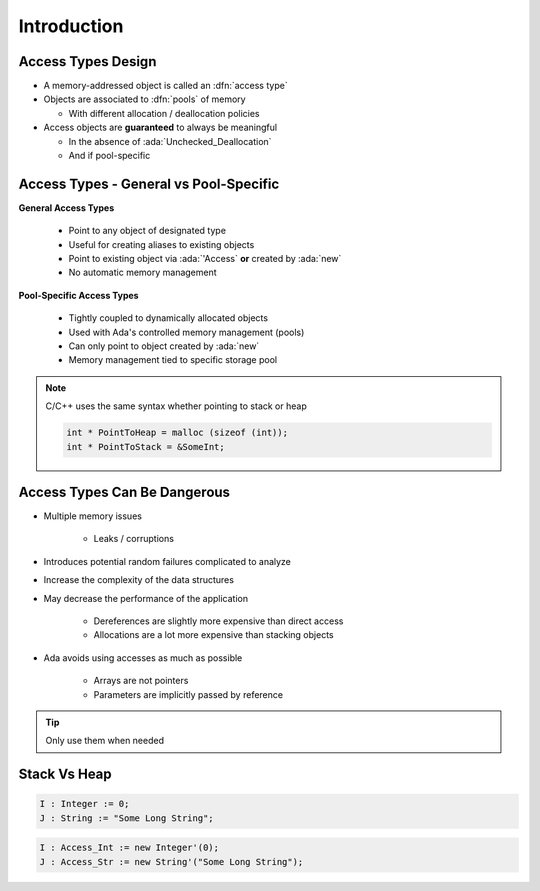 ==============
Introduction
==============

---------------------
Access Types Design
---------------------

* A memory-addressed object is called an :dfn:`access type`
* Objects are associated to :dfn:`pools` of memory

  - With different allocation / deallocation policies

* Access objects are **guaranteed** to always be meaningful

  - In the absence of :ada:`Unchecked_Deallocation`
  - And if pool-specific

-----------------------------------------
Access Types - General vs Pool-Specific
-----------------------------------------

.. container:: columns

  .. container:: column

    **General Access Types**

      * Point to any object of designated type
      * Useful for creating aliases to existing objects
      * Point to existing object via :ada:`'Access` **or** created by :ada:`new`
      * No automatic memory management

  .. container:: column

    **Pool-Specific Access Types**

      * Tightly coupled to dynamically allocated objects
      * Used with Ada's controlled memory management (pools)
      * Can only point to object created by :ada:`new`
      * Memory management tied to specific storage pool


.. note::

   C/C++ uses the same syntax whether pointing to stack or heap

   .. code:: C++

     int * PointToHeap = malloc (sizeof (int));
     int * PointToStack = &SomeInt;

-------------------------------
Access Types Can Be Dangerous
-------------------------------

* Multiple memory issues

   - Leaks / corruptions

* Introduces potential random failures complicated to analyze
* Increase the complexity of the data structures
* May decrease the performance of the application

   - Dereferences are slightly more expensive than direct access
   - Allocations are a lot more expensive than stacking objects

* Ada avoids using accesses as much as possible

   - Arrays are not pointers
   - Parameters are implicitly passed by reference

.. tip:: Only use them when needed

---------------
Stack Vs Heap
---------------

.. code:: Ada

  I : Integer := 0;
  J : String := "Some Long String";

.. image:: items_on_stack.png
   :width: 50%

.. code:: Ada

  I : Access_Int := new Integer'(0);
  J : Access_Str := new String'("Some Long String");

.. image:: stack_pointing_to_heap.svg
